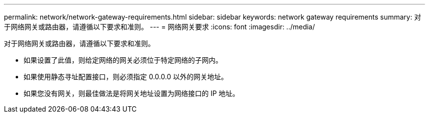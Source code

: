 ---
permalink: network/network-gateway-requirements.html 
sidebar: sidebar 
keywords: network gateway requirements 
summary: 对于网络网关或路由器，请遵循以下要求和准则。 
---
= 网络网关要求
:icons: font
:imagesdir: ../media/


[role="lead"]
对于网络网关或路由器，请遵循以下要求和准则。

* 如果设置了此值，则给定网络的网关必须位于特定网络的子网内。
* 如果使用静态寻址配置接口，则必须指定 0.0.0.0 以外的网关地址。
* 如果您没有网关，则最佳做法是将网关地址设置为网络接口的 IP 地址。

